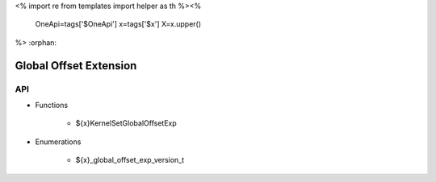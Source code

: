 <%
import re
from templates import helper as th
%><%
    OneApi=tags['$OneApi']
    x=tags['$x']
    X=x.upper()
%>
:orphan:

.. _ZE_experimental_global_offset:

=========================
 Global Offset Extension
=========================

API
----

* Functions


    * ${x}KernelSetGlobalOffsetExp

 
* Enumerations


    * ${x}_global_offset_exp_version_t

